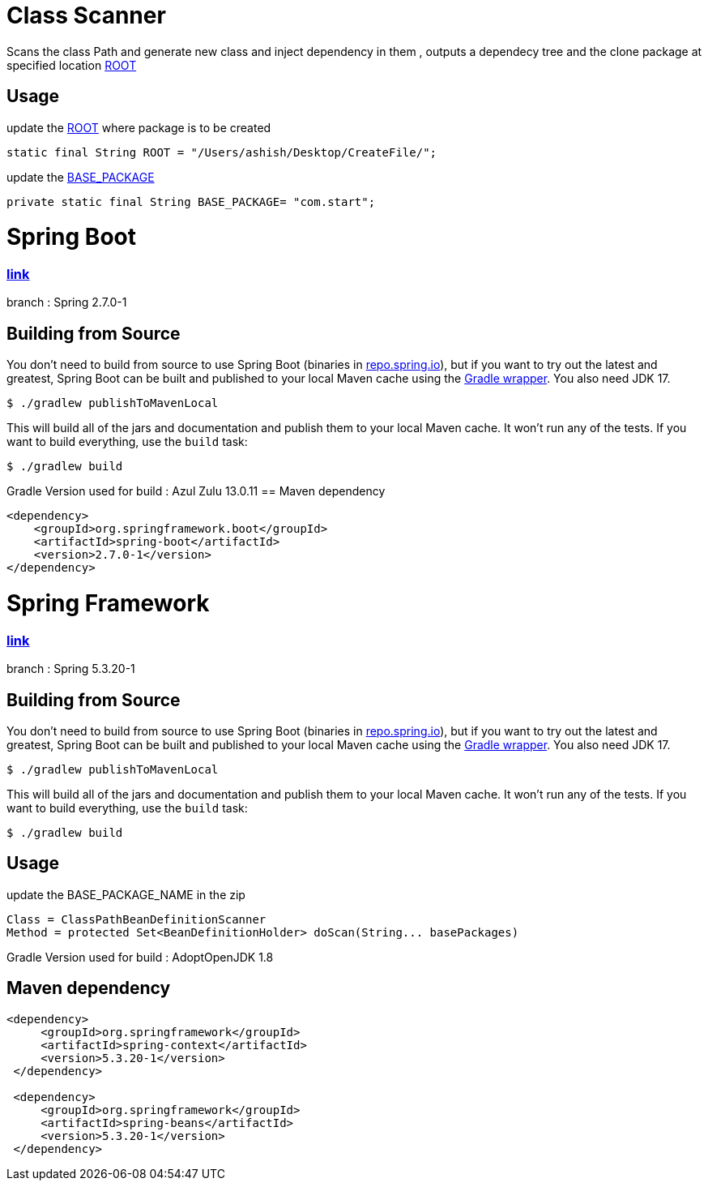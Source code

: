 = Class Scanner

Scans the class Path and generate new class and inject dependency in them , outputs a dependecy tree and the clone package at specified location https://github.com/ashish-3916/SprinklrProject/blob/main/MyProject/src/main/java/com/start/intern/ClassScanner.java#L31[ROOT]

== Usage

update the https://github.com/ashish-3916/SprinklrProject/blob/main/MyProject/src/main/java/com/start/intern/ClassScanner.java#L31[ROOT] where package is to be created 

[source,java,indent=0]
----
	 static final String ROOT = "/Users/ashish/Desktop/CreateFile/";
----

update the https://github.com/ashish-3916/SprinklrProject/blob/main/MyProject/src/main/java/com/start/Main.java#L12[BASE_PACKAGE]

[source,java,indent=0]
----
	 private static final String BASE_PACKAGE= "com.start";
----

= Spring Boot 
=== https://github.com/spring-projects/spring-boot[link] 
branch : Spring 2.7.0-1

== Building from Source
You don't need to build from source to use Spring Boot (binaries in https://repo.spring.io[repo.spring.io]), but if you want to try out the latest and greatest, Spring Boot can be built and published to your local Maven cache using the https://docs.gradle.org/current/userguide/gradle_wrapper.html[Gradle wrapper].
You also need JDK 17.

[indent=0]
----
	$ ./gradlew publishToMavenLocal
----

This will build all of the jars and documentation and publish them to your local Maven cache.
It won't run any of the tests.
If you want to build everything, use the `build` task:

[indent=0]
----
	$ ./gradlew build
----
Gradle Version used for build : Azul Zulu 13.0.11
== Maven dependency 
[source,java,indent=0]
----
        <dependency>
            <groupId>org.springframework.boot</groupId>
            <artifactId>spring-boot</artifactId>
            <version>2.7.0-1</version>
        </dependency>
----
= Spring Framework 
=== https://github.com/spring-projects/spring-framework[link]
branch : Spring 5.3.20-1

== Building from Source
You don't need to build from source to use Spring Boot (binaries in https://repo.spring.io[repo.spring.io]), but if you want to try out the latest and greatest, Spring Boot can be built and published to your local Maven cache using the https://docs.gradle.org/current/userguide/gradle_wrapper.html[Gradle wrapper].
You also need JDK 17.

[indent=0]
----
	$ ./gradlew publishToMavenLocal
----

This will build all of the jars and documentation and publish them to your local Maven cache.
It won't run any of the tests.
If you want to build everything, use the `build` task:

[indent=0]
----
	$ ./gradlew build
----
== Usage

update the BASE_PACKAGE_NAME in the zip

[source,java,indent=0]
----
	Class = ClassPathBeanDefinitionScanner 
 Method = protected Set<BeanDefinitionHolder> doScan(String... basePackages)
----

Gradle Version used for build : AdoptOpenJDK 1.8

== Maven dependency 
[source,java,indent=0]
----
       <dependency>
            <groupId>org.springframework</groupId>
            <artifactId>spring-context</artifactId>
            <version>5.3.20-1</version>
        </dependency>

        <dependency>
            <groupId>org.springframework</groupId>
            <artifactId>spring-beans</artifactId>
            <version>5.3.20-1</version>
        </dependency>
----
